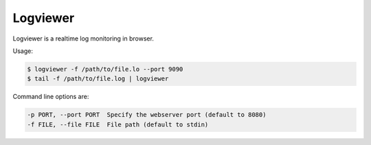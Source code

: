 =========
Logviewer
=========

Logviewer is a realtime log monitoring in browser.

Usage:

.. code-block:: bash

    $ logviewer -f /path/to/file.lo --port 9090
    $ tail -f /path/to/file.log | logviewer

Command line options are:

.. code-block:: bash

  -p PORT, --port PORT  Specify the webserver port (default to 8080)
  -f FILE, --file FILE  File path (default to stdin)
